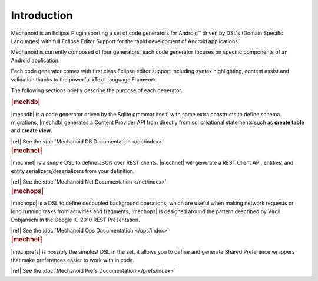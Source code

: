 Introduction
============
Mechanoid is an Eclipse Plugin sporting a set of code generators for Android™ 
driven by DSL's (Domain Specific Languages) with full Eclipse Editor Support 
for the rapid development of Android applications.

Mechanoid is currently composed of four generators, each code generator focuses
on specific components of an Android application.

Each code generator comes with first class Eclipse editor support including
syntax highlighting, content assist and validation thanks to the powerful 
xText Language Framwork.

The following sections briefly describe the purpose of each generator.

.. container:: row-fluid

   .. container:: span5 offset1
   
      .. rubric:: |mechdb|
      
      |mechdb| is a code generator driven by the Sqlite grammar itself, with some
      extra constructs to define schema migrations, |mechdb| generates a
      Content Provider API from directly from sql creational statements such 
      as **create table** and **create view**.
      
      |ref| See the :doc:`Mechanoid DB Documentation </db/index>`
   
   .. container:: span5

      .. rubric:: |mechnet|
      
      |mechnet| is a simple DSL to define JSON over REST clients. |mechnet| will
      generate a REST Client API, entities, and entity serializers/deserializers from 
      your definition.
      
      |ref| See the :doc:`Mechanoid Net Documentation </net/index>`

.. container:: row-fluid

   .. container:: span5 offset1
   
      .. rubric:: |mechops|
      
      |mechops| is a DSL to define decoupled background operations, which are useful
      when making network requests or long running tasks from activities and
      fragments, |mechops| is designed around the pattern described by 
      Virgil Dobjanschi in the Google IO 2010 REST Presentation.
      
      |ref| See the :doc:`Mechanoid Ops Documentation </ops/index>`

   .. container:: span5

      .. rubric:: |mechnet|
      
      |mechprefs| is possibly the simplest DSL in the set, it allows you to
      define and generate Shared Preference wrappers that make preferences
      easier to work with in code.
      
      |ref| See the :doc:`Mechanoid Prefs Documentation </prefs/index>`